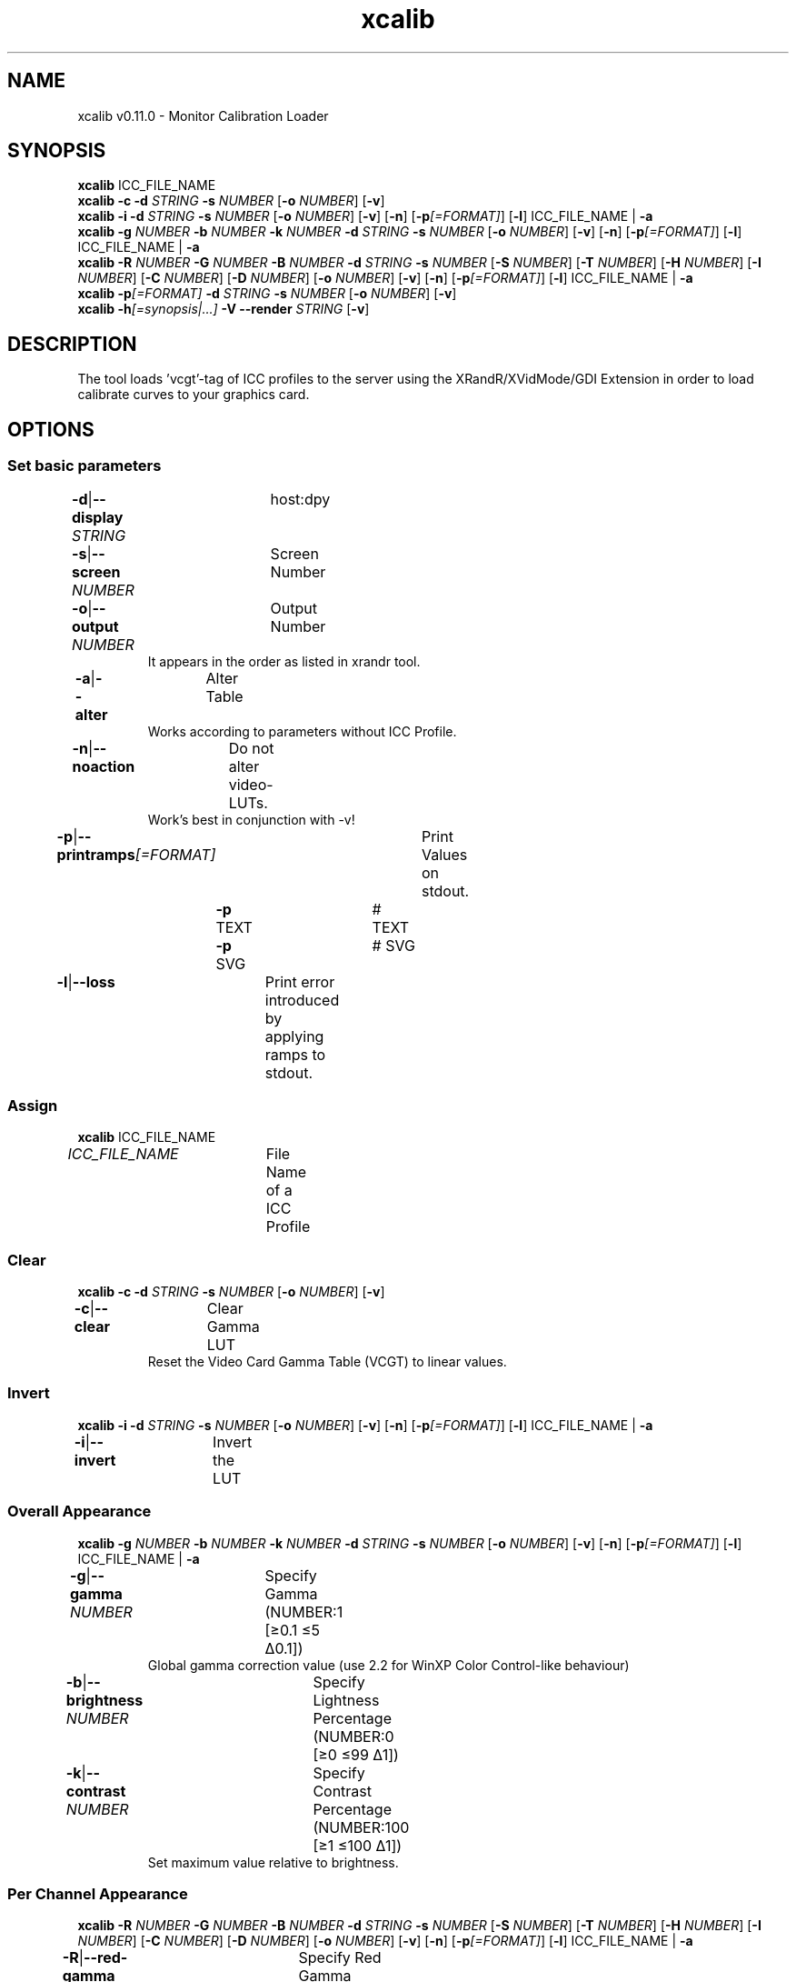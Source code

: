 .TH "xcalib" 1 "December 14, 2023" "User Commands"
.SH NAME
xcalib v0.11.0 \- Monitor Calibration Loader
.SH SYNOPSIS
\fBxcalib\fR ICC_FILE_NAME
.br
\fBxcalib\fR \fB\-c\fR \fB\-d\fR \fISTRING\fR \fB\-s\fR \fINUMBER\fR [\fB\-o\fR \fINUMBER\fR] [\fB\-v\fR]
.br
\fBxcalib\fR \fB\-i\fR \fB\-d\fR \fISTRING\fR \fB\-s\fR \fINUMBER\fR [\fB\-o\fR \fINUMBER\fR] [\fB\-v\fR] [\fB\-n\fR] [\fB\-p\fR\fI[=FORMAT]\fR] [\fB\-l\fR] ICC_FILE_NAME | \fB\-a\fR
.br
\fBxcalib\fR \fB\-g\fR \fINUMBER\fR \fB\-b\fR \fINUMBER\fR \fB\-k\fR \fINUMBER\fR \fB\-d\fR \fISTRING\fR \fB\-s\fR \fINUMBER\fR [\fB\-o\fR \fINUMBER\fR] [\fB\-v\fR] [\fB\-n\fR] [\fB\-p\fR\fI[=FORMAT]\fR] [\fB\-l\fR] ICC_FILE_NAME | \fB\-a\fR
.br
\fBxcalib\fR \fB\-R\fR \fINUMBER\fR \fB\-G\fR \fINUMBER\fR \fB\-B\fR \fINUMBER\fR \fB\-d\fR \fISTRING\fR \fB\-s\fR \fINUMBER\fR [\fB\-S\fR \fINUMBER\fR] [\fB\-T\fR \fINUMBER\fR] [\fB\-H\fR \fINUMBER\fR] [\fB\-I\fR \fINUMBER\fR] [\fB\-C\fR \fINUMBER\fR] [\fB\-D\fR \fINUMBER\fR] [\fB\-o\fR \fINUMBER\fR] [\fB\-v\fR] [\fB\-n\fR] [\fB\-p\fR\fI[=FORMAT]\fR] [\fB\-l\fR] ICC_FILE_NAME | \fB\-a\fR
.br
\fBxcalib\fR \fB\-p\fR\fI[=FORMAT]\fR \fB\-d\fR \fISTRING\fR \fB\-s\fR \fINUMBER\fR [\fB\-o\fR \fINUMBER\fR] [\fB\-v\fR]
.br
\fBxcalib\fR \fB\-h\fR\fI[=synopsis|...]\fR \fB\-V\fR \fB\-\-render\fR \fISTRING\fR [\fB\-v\fR]
.SH DESCRIPTION
The tool loads ’vcgt’‐tag of ICC profiles to the server using the XRandR/XVidMode/GDI Extension in order to load calibrate curves to your graphics card.
.SH OPTIONS
.SS
Set basic parameters
.br
\fB\-d\fR|\fB\-\-display\fR \fISTRING\fR	host:dpy
.br
\fB\-s\fR|\fB\-\-screen\fR \fINUMBER\fR	Screen Number
.br
\fB\-o\fR|\fB\-\-output\fR \fINUMBER\fR	Output Number
.RS
It appears in the order as listed in xrandr tool.
.RE
\fB\-a\fR|\fB\-\-alter\fR	Alter Table
.RS
Works according to parameters without ICC Profile.
.RE
\fB\-n\fR|\fB\-\-noaction\fR	Do not alter video-LUTs.
.RS
Work's best in conjunction with -v!
.RE
\fB\-p\fR|\fB\-\-printramps\fR\fI[=FORMAT]\fR	Print Values on stdout.
.br
	\fB\-p\fR TEXT		# TEXT
.br
	\fB\-p\fR SVG		# SVG
.br
\fB\-l\fR|\fB\-\-loss\fR	Print error introduced by applying ramps to stdout.
.br
.SS
Assign
\fBxcalib\fR ICC_FILE_NAME
.br
\fIICC_FILE_NAME\fR	File Name of a ICC Profile
.br
.SS
Clear
\fBxcalib\fR \fB\-c\fR \fB\-d\fR \fISTRING\fR \fB\-s\fR \fINUMBER\fR [\fB\-o\fR \fINUMBER\fR] [\fB\-v\fR]
.br
\fB\-c\fR|\fB\-\-clear\fR	Clear Gamma LUT
.RS
Reset the Video Card Gamma Table (VCGT) to linear values.
.RE
.SS
Invert
\fBxcalib\fR \fB\-i\fR \fB\-d\fR \fISTRING\fR \fB\-s\fR \fINUMBER\fR [\fB\-o\fR \fINUMBER\fR] [\fB\-v\fR] [\fB\-n\fR] [\fB\-p\fR\fI[=FORMAT]\fR] [\fB\-l\fR] ICC_FILE_NAME | \fB\-a\fR
.br
\fB\-i\fR|\fB\-\-invert\fR	Invert the LUT
.br
.SS
Overall Appearance
\fBxcalib\fR \fB\-g\fR \fINUMBER\fR \fB\-b\fR \fINUMBER\fR \fB\-k\fR \fINUMBER\fR \fB\-d\fR \fISTRING\fR \fB\-s\fR \fINUMBER\fR [\fB\-o\fR \fINUMBER\fR] [\fB\-v\fR] [\fB\-n\fR] [\fB\-p\fR\fI[=FORMAT]\fR] [\fB\-l\fR] ICC_FILE_NAME | \fB\-a\fR
.br
\fB\-g\fR|\fB\-\-gamma\fR \fINUMBER\fR	Specify Gamma (NUMBER:1 [≥0.1 ≤5 Δ0.1])
.RS
Global gamma correction value (use 2.2 for WinXP Color Control-like behaviour)
.RE
\fB\-b\fR|\fB\-\-brightness\fR \fINUMBER\fR	Specify Lightness Percentage (NUMBER:0 [≥0 ≤99 Δ1])
.br
\fB\-k\fR|\fB\-\-contrast\fR \fINUMBER\fR	Specify Contrast Percentage (NUMBER:100 [≥1 ≤100 Δ1])
.RS
Set maximum value relative to brightness.
.RE
.SS
Per Channel Appearance
\fBxcalib\fR \fB\-R\fR \fINUMBER\fR \fB\-G\fR \fINUMBER\fR \fB\-B\fR \fINUMBER\fR \fB\-d\fR \fISTRING\fR \fB\-s\fR \fINUMBER\fR [\fB\-S\fR \fINUMBER\fR] [\fB\-T\fR \fINUMBER\fR] [\fB\-H\fR \fINUMBER\fR] [\fB\-I\fR \fINUMBER\fR] [\fB\-C\fR \fINUMBER\fR] [\fB\-D\fR \fINUMBER\fR] [\fB\-o\fR \fINUMBER\fR] [\fB\-v\fR] [\fB\-n\fR] [\fB\-p\fR\fI[=FORMAT]\fR] [\fB\-l\fR] ICC_FILE_NAME | \fB\-a\fR
.br
\fB\-R\fR|\fB\-\-red-gamma\fR \fINUMBER\fR	Specify Red Gamma  (NUMBER:1 [≥0.1 ≤5 Δ0.1])
.br
\fB\-S\fR|\fB\-\-red-brightness\fR \fINUMBER\fR	Specify Red Brightness Percentage (NUMBER:0 [≥0 ≤99 Δ1])
.br
\fB\-T\fR|\fB\-\-red-contrast\fR \fINUMBER\fR	Specify Red Contrast Percentage (NUMBER:100 [≥1 ≤100 Δ1])
.RS
Set maximum value relative to brightness.
.RE
\fB\-G\fR|\fB\-\-green-gamma\fR \fINUMBER\fR	Specify Green Gamma  (NUMBER:1 [≥0.1 ≤5 Δ0.1])
.br
\fB\-H\fR|\fB\-\-green-brightness\fR \fINUMBER\fR	Specify Green Brightness Percentage (NUMBER:0 [≥0 ≤99 Δ1])
.br
\fB\-I\fR|\fB\-\-green-contrast\fR \fINUMBER\fR	Specify Green Contrast Percentage (NUMBER:100 [≥1 ≤100 Δ1])
.RS
Set maximum value relative to brightness.
.RE
\fB\-B\fR|\fB\-\-blue-gamma\fR \fINUMBER\fR	Specify Blue Gamma  (NUMBER:1 [≥0.1 ≤5 Δ0.1])
.br
\fB\-C\fR|\fB\-\-blue-brightness\fR \fINUMBER\fR	Specify Blue Brightness Percentage (NUMBER:0 [≥0 ≤99 Δ1])
.br
\fB\-D\fR|\fB\-\-blue-contrast\fR \fINUMBER\fR	Specify Blue Contrast Percentage (NUMBER:100 [≥1 ≤100 Δ1])
.RS
Set maximum value relative to brightness.
.RE
.SS
Show
\fBxcalib\fR \fB\-p\fR\fI[=FORMAT]\fR \fB\-d\fR \fISTRING\fR \fB\-s\fR \fINUMBER\fR [\fB\-o\fR \fINUMBER\fR] [\fB\-v\fR]
.br
\fB\-p\fR|\fB\-\-printramps\fR\fI[=FORMAT]\fR	Print Values on stdout.
.br
	\fB\-p\fR TEXT		# TEXT
.br
	\fB\-p\fR SVG		# SVG
.br
.SS
General options
\fBxcalib\fR \fB\-h\fR\fI[=synopsis|...]\fR \fB\-V\fR \fB\-\-render\fR \fISTRING\fR [\fB\-v\fR]
.br
\fB\-h\fR|\fB\-\-help\fR\fI[=synopsis|...]\fR	Print help text
.RS
Show usage information and hints for the tool.
.RE
	\fB\-h\fR -		# Full Help : Print help for all groups
.br
	\fB\-h\fR synopsis		# Synopsis : List groups - Show all groups including syntax
.br
\fB\-\-render\fR \fISTRING\fR	Render	
.br
\fB\-V\fR|\fB\-\-version\fR	Version
.br
\fB\-v\fR|\fB\-\-verbose\fR	Verbose
.br
.SH ENVIRONMENT VARIABLES
.TP
DISPLAY
.br
Under X11 systems this variable will hold the display name as used for the -d and -s option.
.SH EXAMPLES
.TP
Assign the VCGT curves of a ICC profile to a screen
.br
xcalib ‐d :0 ‐s 0 ‐v profile_with_vcgt_tag.icc
.TP
Reset a screens hardware LUT in order to do a calibration
.br
xcalib ‐d :0 ‐s 0 ‐c
.SH SEE ALSO
.TP
oyjl-args(1)
.br
.SH AUTHOR
Stefan Dohla <stefan AT doehla DOT de> http://www.etg.e‐technik.uni‐erlangen.de/web/doe/xcalib/

